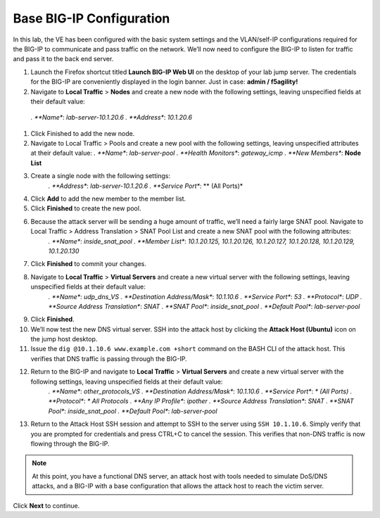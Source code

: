 Base BIG-IP Configuration
=========================

In this lab, the VE has been configured with the basic system settings and the VLAN/self-IP configurations required for the BIG-IP to communicate and pass traffic on the network. We’ll now need to configure the BIG-IP to listen for traffic and pass it to the back end server.

#. Launch the Firefox shortcut titled **Launch BIG-IP Web UI** on the desktop of your lab jump server. The credentials for the BIG-IP are conveniently displayed in the login banner. Just in case: **admin / f5agility!**
#. Navigate to **Local Traffic** > **Nodes** and create a new node with the following settings, leaving unspecified fields at their default value:
  *. **Name**: *lab-server-10.1.20.6*
  *. **Address**: *10.1.20.6*
#. Click Finished to add the new node.
#. Navigate to Local Traffic > Pools and create a new pool with the following settings, leaving unspecified attributes at their default value:
   *. **Name**: *lab-server-pool*
   *. **Health Monitors**: *gateway_icmp*
   *. **New Members**: **Node List**
#. Create a single node with the following settings:        
    *. **Address**: *lab-server-10.1.20.6*
    *. **Service Port**: ** (All Ports)*
#. Click **Add** to add the new member to the member list. 
#. Click **Finished** to create the new pool.
#. Because the attack server will be sending a huge amount of traffic, we’ll need a fairly large SNAT pool. Navigate to Local Traffic > Address Translation > SNAT Pool List and create a new SNAT pool with the following attributes:
    *. **Name**: *inside_snat_pool*
    *. **Member List**: *10.1.20.125, 10.1.20.126, 10.1.20.127, 10.1.20.128, 10.1.20.129, 10.1.20.130*
#. Click **Finished** to commit your changes.
#. Navigate to **Local Traffic** > **Virtual Servers** and create a new virtual server with the following settings, leaving unspecified fields at their default value:
    *. **Name**: *udp_dns_VS*
    *. **Destination Address/Mask**: *10.1.10.6*
    *. **Service Port**: *53*
    *. **Protocol**: *UDP*
    *. **Source Address Translation**: *SNAT*
    *. **SNAT Pool**: *inside_snat_pool*
    *. **Default Pool**: *lab-server-pool*
#. Click **Finished**.
#. We’ll now test the new DNS virtual server. SSH into the attack host by clicking the **Attack Host (Ubuntu)** icon on the jump host desktop. 
#. Issue the ``dig @10.1.10.6 www.example.com +short`` command on the BASH CLI of the attack host. This verifies that DNS traffic is passing through the BIG-IP.
#. Return to the BIG-IP and navigate to **Local Traffic** > **Virtual Servers** and create a new virtual server with the following settings, leaving unspecified fields at their default value:
    *. **Name**: *other_protocols_VS*
    *. **Destination Address/Mask**: *10.1.10.6*
    *. **Service Port**: *\* (All Ports)*
    *. **Protocol**: *\* All Protocols*
    *. **Any IP Profile**: *ipother*
    *. **Source Address Translation**: *SNAT*
    *. **SNAT Pool**: *inside_snat_pool*
    *. **Default Pool**: *lab-server-pool*
#. Return to the Attack Host SSH session and attempt to SSH to the server using ``SSH 10.1.10.6``. Simply verify that you are prompted for credentials and press CTRL+C to cancel the session. This verifies that non-DNS traffic is now flowing through the BIG-IP.

.. note:: At this point, you have a functional DNS server, an attack host with tools needed to simulate DoS/DNS attacks, and a BIG-IP with a base configuration that allows the attack host to reach the victim server.

Click **Next** to continue.